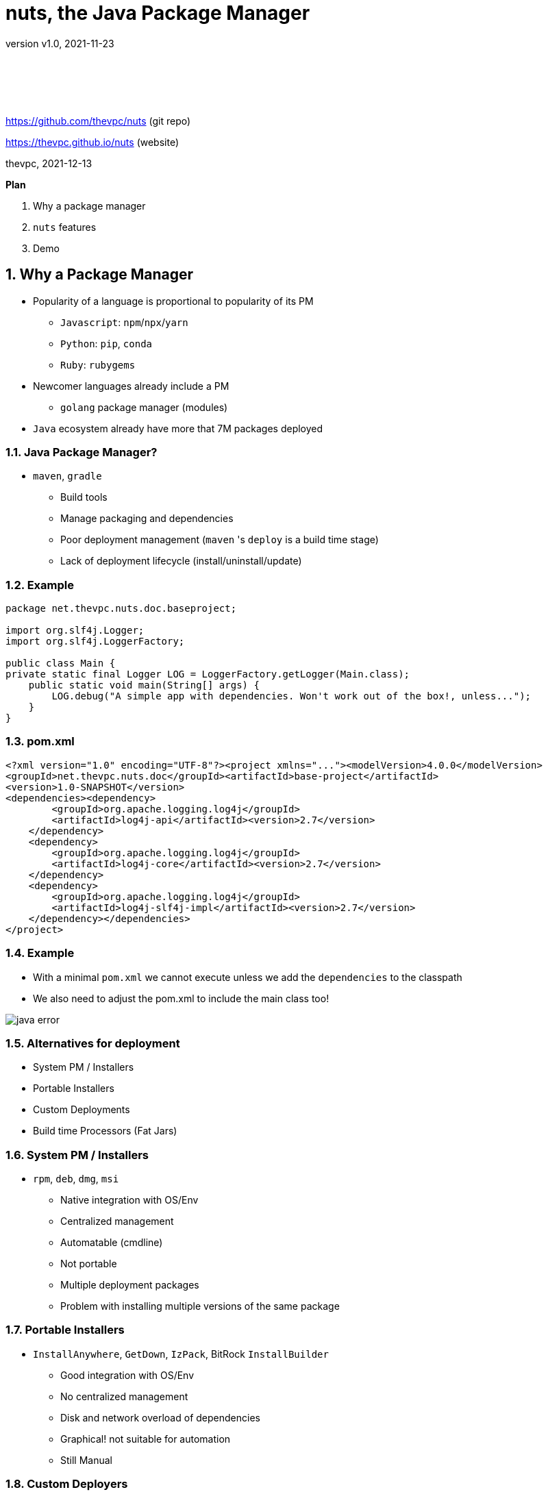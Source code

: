 = nuts, the Java Package Manager
:pdf-page-size: 9in x 6in
:source-highlighter: pygments
:icons: font
:icon-set: pf
:revnumber: v1.0
:revdate: 2021-11-23
//:revremark: Private use only - (Taha BEN SALAH)
:appendix-caption: Appx
:sectnums:
:sectnumlevels: 8
:stem: latexmath
//:title-logo-image:./resources/themes/logo2.png[]
//:front-cover:./resources/themes/logo2.png[]

{zwsp} +
{zwsp} +
{zwsp} +
{zwsp} +

[.text-center]
https://github.com/thevpc/nuts (git repo)

[.text-center]
https://thevpc.github.io/nuts  (website)

[.text-center]
thevpc, 2021-12-13

:toc:
:toclevels: 4

<<<

**Plan**

1. Why a package manager
2. `nuts` features
3. Demo


<<<

== Why a Package Manager

* Popularity of a language is proportional to popularity of its PM
** `Javascript`: `npm`/`npx`/`yarn`
** `Python`: `pip`, `conda`
** `Ruby`: `rubygems`

* Newcomer languages already include a PM
** `golang` package manager (modules)

* `Java` ecosystem already have more that 7M packages deployed

<<<

=== Java Package Manager?

* `maven`, `gradle`
** Build tools
** Manage packaging and dependencies
** Poor deployment management (`maven` 's `deploy` is a build time stage)
** Lack of deployment lifecycle (install/uninstall/update)

<<<

=== Example

```java
package net.thevpc.nuts.doc.baseproject;

import org.slf4j.Logger;
import org.slf4j.LoggerFactory;

public class Main {
private static final Logger LOG = LoggerFactory.getLogger(Main.class);
    public static void main(String[] args) {
        LOG.debug("A simple app with dependencies. Won't work out of the box!, unless...");
    }
}

```
<<<

=== pom.xml

```xml
<?xml version="1.0" encoding="UTF-8"?><project xmlns="..."><modelVersion>4.0.0</modelVersion>
<groupId>net.thevpc.nuts.doc</groupId><artifactId>base-project</artifactId>
<version>1.0-SNAPSHOT</version>
<dependencies><dependency>
        <groupId>org.apache.logging.log4j</groupId>
        <artifactId>log4j-api</artifactId><version>2.7</version>
    </dependency>
    <dependency>
        <groupId>org.apache.logging.log4j</groupId>
        <artifactId>log4j-core</artifactId><version>2.7</version>
    </dependency>
    <dependency>
        <groupId>org.apache.logging.log4j</groupId>
        <artifactId>log4j-slf4j-impl</artifactId><version>2.7</version>
    </dependency></dependencies>
</project>
```
<<<

=== Example
* With a minimal `pom.xml` we cannot execute unless we add the `dependencies` to the classpath
* We also need to adjust the pom.xml to include the main class too!

image::images/java-error.png[]

<<<



=== Alternatives for deployment

* System PM / Installers
* Portable Installers
* Custom Deployments
* Build time Processors (Fat Jars)

<<<

=== System PM / Installers

* `rpm`, `deb`, `dmg`, `msi`
** Native integration with OS/Env
** Centralized management
** Automatable (cmdline)
** Not portable
** Multiple deployment packages
** Problem with installing multiple versions of the same package

<<<

=== Portable Installers
* `InstallAnywhere`, `GetDown`, `IzPack`, BitRock `InstallBuilder`
** Good integration with OS/Env
** No centralized management
** Disk and network overload of dependencies
** Graphical! not suitable for automation
** Still Manual

<<<

=== Custom Deployers

* Custom (tomcat, netbeans) with multiple formats (tarball, zip)
** Manual
** No centralized management
** Difficult to automate
** Lack of integration with environment
** Disk and network overload of dependencies


<<<

=== Fat Packages: maven-dependency-plugin

* `maven-dependency-plugin`
** Maven plugin
** Jars included in the "lib" folder
** Still need to bundle the jar and the lib folder (zip with `maven-antrun-plugin`)

image::images/maven-dependencies-xml.png[]
image::images/maven-dependencies-jar.png[]


<<<


=== Fat Jars : Uber Jar
* `maven-assembly-plugin`
** Jars deflated into the same jar
** Can rewrite classes/resources
* `maven-shade-plugin`
** Jars deflated into thesame jar
** Rewrites classes/resources
** Simpler than `maven-assembly-plugin`

image::images/assembly-xml.png[scaledwidth=80%]
image::images/assembly-jar.png[scaledwidth=80%]


<<<

=== Fat Jars : Jar Jar
* `onejar-maven-plugin`
** Rewrites jar to include dependencies as jars!
** Adds bootstrap classes
** Changes classloader
* `spring-boot-maven-plugin`
** Rewrites jar to include dependencies as jars!
** Adds bootstrap classes
** Changes classloader

image::images/spring-boot-xml.png[scaledwidth=80%]
image::images/spring-boot-jar.png[scaledwidth=80%]

<<<

=== So...

* All alternatives are *poor* and/or *ugly*
* `pom.xml` polluted with +16-20 lines of code
* [line-through]#Why do we need a package manager for `Java`#
* Why don't we already have a package manager for `Java`!

<<<

== nuts Package Manager for Java

Main Idea:

* Open Source
* Simple but extensible Package Manager for Java
* Good Integration with Java ecosystem and popular build/deploy/devops tools
* Little to no Intrusion and Backward compatibility to support existing apps and repos
* Solid enough to support multiple platforms

<<<

=== nuts: A Package Manager for Java

* Centralized package manager for Java Apps and Libs (not only)
**  `install`,  `uninstall`,  `update`, `search` and `exec` for packages
** Optimized dependency resolution solver
** Cache for dependencies across installed apps
* Automation/devops friendly commandline tool
* Portable across Architectures, OSes,  OS Distibs, Desktop Environments, Platforms (Java versions)
* Libre and Open Source, developed in java

<<<

=== nuts: A Package Manager for Java

Is Not:

* a replacement for `maven`, `gradle` or any build tool (used at deploy time)
* a plugin for `maven`, `gradle` or any build tool (do not change the build process)
* a replacement for `spring` framework or any other framework
* a replacement for `IzPack` or `InstallAnywhere` (but can do pretty much of it)
* a replacement for `ansible` or `chef` (but is conceptually driven by automation)
* a mere download tool

<<<

=== nuts: Maven & Gradle

* Integrates seamlessly with `maven`
** No required modification of the build process
** Does not alter/rewrite the package
** No special `maven`/`gradle` plugin needed
* Supports local Jars, public packages (maven central), and private packages (local .m2, nexus repos,...)
* Solves at runtime what `maven`/`gradle` solve at build time
** Supports `maven` and `gradle` dependency resolution algorithms, scopes, ...

<<<

=== nuts: Dependency Optimization

* Downloads, Caches and Installs only relevant dependencies according to
** `arch` (hardware architecture: x86, x64, relevant for native dependencies)
** `os` (operating system: Win/Linux/Mac, relevant for specific tasks)
** `osDist` (operating distribution : Ubuntu/OpenSuse,...)
** `desktop` (desktop environment, relevant for icon/shortcut creation and environment integration)
** `platform` (java SE versions installed to know what dependencies to use)

<<<

=== nuts: Integration

* Solid integration with environments
** Uses OS's File System Layouts (XDG for Linux, ...)
*** separate folders per app
*** separate folders for log, config, lib, cache, etc.
*** portable across OSes (~/.config versus ~/AppData)
** Supports cmdline and gui apps (installs scripts, icons, menus, ...)
** Supports `jar` and `zip` based apps
** Supports KDE/Gnome

<<<

=== nuts: Toolbox

** Terminal Coloring on Linux/Windows
** Supports Windows `cmd`/`PowerShell` and *NIX `sh`, `bash`, `csh`, `zsh` and `fish` and their relative `rcfiles`
** Bundles a `bash`/`GNU binutils` compatible (still incomplete) but **enhanced** java implementations
*** ls, cp, touch, mkdir, rmdir, ...
*** works on windows
*** adds some extra goodies (ssh, json, support ...)

<<<

=== nuts: Existing Apps

* Supports out of the box
** `maven` 's repos (including central, spring, google, ...), more than 7M dependencies
** Apache repos (`netbeans`, `tomcat`, `derby`, etc...)

<<<

=== nuts: Automation
* Powerful toolbox with customizable output formats
** `props`
** `xml`
** `json`
** `yaml`
** `table`
** `tree`
* *enhanced* shell with `json`  (and other) support (`nsh`)

<<<

=== nuts: Unique features
* Is statically built and has (almost) no dependencies
* Can be used as a library to support transitive classPath resolver
* Has a clean and rich API

<<<

=== nuts: Stability

* Tested:
** over 140 regression tests with 3500+ lines of test-code in the repository.
** `opensuse`, `ubuntu`, `docker`, `windows7`, `windows10`
** `sh`, `bash`, `csh`, `zsh`, `fish`

<<<

=== 'nuts'... really?

* `N` etwork   `U` pdatable   `T` hings `S`   ervices
* The `nuts` (fool) companion for the `maven` (sage)


<<<

== Demonstration

=== Install Nuts

1. Download `nuts.jar`
2. run `java -jar nuts.jar -Zy`
3. restart your terminal

<<<

=== Install Nuts (Linux)

* Install for Test/Evaluation, most `recent`

```sh
wget https://thevpc.net/nuts.jar -o nuts.jar && java -jar nuts.jar -Zy
```

* Install for Production (one line!), most `stable`

```sh
wget https://repo.maven.apache.org/maven2/net/thevpc/nuts/nuts/0.8.3/nuts-0.8.3.jar \
-O nuts.jar && java -jar nuts.jar -Zy
```

* In all cases, do not forget to `restart` your terminal

<<<

=== Run the app

* We just run the app, with no modification
* We use the built (by maven) jar

image::images/nuts-simple-run.png[]

<<<

=== Demonstration : Install Application

* Or we can install the app (and its `required` dependencies)
* And then we run it

image::images/nuts-simple-install.png[]

<<<

=== Install Gui App

* We can run a gui app of course, and create a shortcut for it:

image::images/nuts-install-pnote.png[scaledwidth=100%]

<<<

=== Search for available applications
* We can search for installed or available (local/remote) apps
* We can search for apps and/or libs

image::images/nuts-search.png[scaledwidth=80%]

<<<

=== Repositories
* We can configure Repositories used to install/update packages
* We can list Repositories used to install/update packages

image::images/nuts-list-repos.png[scaledwidth=60%]

<<<

=== Integration and Formats
* using `--json`,  `--xml`, `--props`, `--props` , `--table`  , `--tree` for any command will customize output

image::images/nuts-simple-format.png[scaledwidth=80%]

<<<

=== Companions
* We can use `nsh` instead of `bash` / `cmd` and make usage of `json` support out of the box

image::images/nsh-example.png[scaledwidth=70%]

<<<

=== Bot Mode
* Running with `--bot` will disable all interaction and terminal coloring

image::images/nuts-bot.png[scaledwidth=80%]

<<<

=== Help
* An extensive help is available from within the command line

image::images/nuts-help.png[scaledwidth=80%]

<<<

=== Conclusion

* `nuts` tries to be for `java` what `npm` is for javascript
* `nuts` is a versatile toolbox
* `nuts` is `2800+` classes, `600ko+` boot jar
* I invite you to
** Take a shot, try to use it and give feedback
** Spread the word
** `Star(*)` the repository https://github.com/thevpc/nuts
** Join the Core Team to enhance `nuts`

<<<

[.text-center]
Thank you

[.text-center]
https://github.com/thevpc/nuts (git repo)

[.text-center]
https://thevpc.github.io/nuts  (website)

[.text-center]
contact me (thevpc) taha.bensalah@gmail.com
